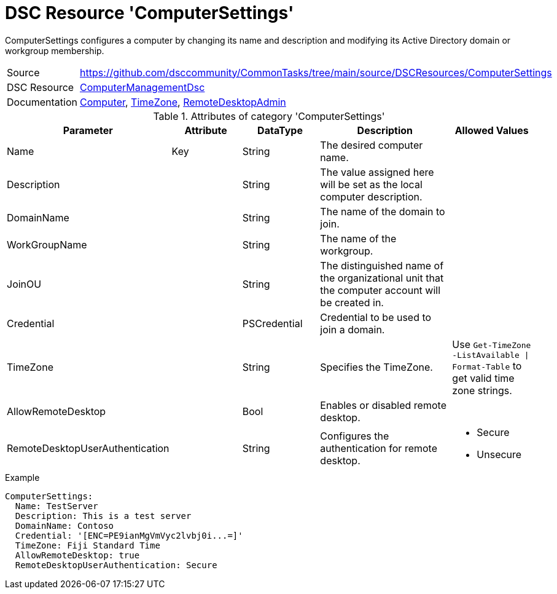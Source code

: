 // CommonTasks YAML Reference: ComputerSettings
// ============================================

:YmlCategory: ComputerSettings

:abstract:  {YmlCategory} configures a computer by changing its name and description and modifying its Active Directory domain or workgroup membership.

[#dscyml_computersettings]
= DSC Resource '{YmlCategory}'

[[dscyml_computersettings_abstract, {abstract}]]
{abstract}


[cols="1,3a" options="autowidth" caption=]
|===
| Source         | https://github.com/dsccommunity/CommonTasks/tree/main/source/DSCResources/ComputerSettings
| DSC Resource   | https://github.com/dsccommunity/ComputerManagementDsc[ComputerManagementDsc]
| Documentation  | https://github.com/dsccommunity/ComputerManagementDsc/wiki/Computer[Computer],
                   https://github.com/dsccommunity/ComputerManagementDsc/wiki/TimeZone[TimeZone],
                   https://github.com/dsccommunity/ComputerManagementDsc/wiki/RemoteDesktopAdmin[RemoteDesktopAdmin]
|===


.Attributes of category '{YmlCategory}'
[cols="1,1,1,2a,1a" options="header"]
|===
| Parameter
| Attribute
| DataType
| Description
| Allowed Values

| Name
| Key
| String
| The desired computer name.
|

| Description
|
| String
| The value assigned here will be set as the local computer description.
|

| DomainName
|
| String
| The name of the domain to join.
|

| WorkGroupName
|
| String
| The name of the workgroup.
|

| JoinOU
|
| String
| The distinguished name of the organizational unit that the computer account will be created in.
|

| Credential
|
| PSCredential
| Credential to be used to join a domain.
|

| TimeZone
|
| String
| Specifies the TimeZone. +
|  Use `Get-TimeZone -ListAvailable \| Format-Table` to get valid time zone strings.

| AllowRemoteDesktop
|
| Bool
| Enables or disabled remote desktop.
|

| RemoteDesktopUserAuthentication
|
| String
| Configures the authentication for remote desktop.
| - Secure
  - Unsecure

|===

.Example
[source, yaml]
----
ComputerSettings:
  Name: TestServer
  Description: This is a test server
  DomainName: Contoso
  Credential: '[ENC=PE9ianMgVmVyc2lvbj0i...=]'
  TimeZone: Fiji Standard Time
  AllowRemoteDesktop: true
  RemoteDesktopUserAuthentication: Secure
----